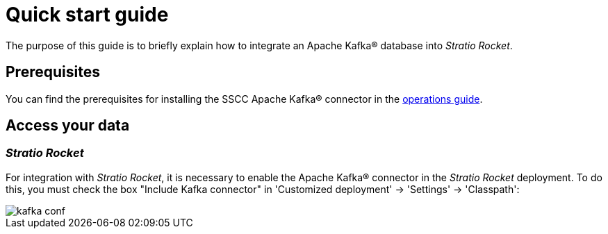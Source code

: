 = Quick start guide

The purpose of this guide is to briefly explain how to integrate an Apache Kafka® database into _Stratio Rocket_.

== Prerequisites

You can find the prerequisites for installing the SSCC Apache Kafka® connector in the xref:apache-kafka:operations-guide.adoc#_prerrequisitos[operations guide].

== Access your data

=== _Stratio Rocket_

For integration with _Stratio Rocket_, it is necessary to enable the Apache Kafka® connector in the _Stratio Rocket_ deployment. To do this, you must check the box "Include Kafka connector" in 'Customized deployment' -> 'Settings' -> 'Classpath':

image::kafka_conf.png[]
